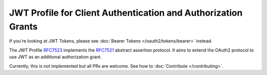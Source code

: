 ==============================================================
JWT Profile for Client Authentication and Authorization Grants
==============================================================

If you're looking at JWT Tokens, please see :doc:`Bearer Tokens </oauth2/tokens/bearer>` instead.

The JWT Profile `RFC7523`_ implements the `RFC7521`_ abstract assertion
protocol. It aims to extend the OAuth2 protocol to use JWT as an
additional authorization grant.

Currently, this is not implemented but all PRs are welcome. See how to :doc:`Contribute </contributing>`.

.. _`RFC7521`: https://tools.ietf.org/html/rfc7521
.. _`RFC7523`: https://tools.ietf.org/html/rfc7523
